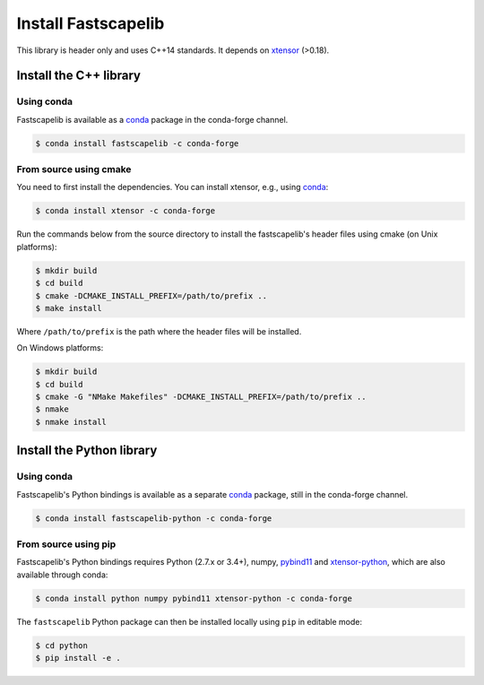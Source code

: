 .. _install:

Install Fastscapelib
====================

This library is header only and uses C++14 standards. It depends on
xtensor_ (>0.18).

.. _xtensor: https://github.com/QuantStack/xtensor

Install the C++ library
-----------------------

Using conda
~~~~~~~~~~~

Fastscapelib is available as a conda_ package in the conda-forge channel.

.. code-block:: bash

   $ conda install fastscapelib -c conda-forge

.. _conda: https://conda.io/docs/

From source using cmake
~~~~~~~~~~~~~~~~~~~~~~~

You need to first install the dependencies. You can install xtensor,
e.g., using conda_:

.. code-block:: bash

  $ conda install xtensor -c conda-forge

Run the commands below from the source directory to install the
fastscapelib's header files using cmake (on Unix platforms):

.. code-block:: bash

  $ mkdir build
  $ cd build
  $ cmake -DCMAKE_INSTALL_PREFIX=/path/to/prefix ..
  $ make install

Where ``/path/to/prefix`` is the path where the header files will be
installed.

On Windows platforms:

.. code-block:: batch

  $ mkdir build
  $ cd build
  $ cmake -G "NMake Makefiles" -DCMAKE_INSTALL_PREFIX=/path/to/prefix ..
  $ nmake
  $ nmake install

Install the Python library
--------------------------

Using conda
~~~~~~~~~~~

Fastscapelib's Python bindings is available as a separate conda_
package, still in the conda-forge channel.

.. code-block:: bash

   $ conda install fastscapelib-python -c conda-forge

From source using pip
~~~~~~~~~~~~~~~~~~~~~

Fastscapelib's Python bindings requires Python (2.7.x or 3.4+), numpy,
pybind11_ and xtensor-python_, which are also available through conda:

.. code-block:: bash

  $ conda install python numpy pybind11 xtensor-python -c conda-forge

The ``fastscapelib`` Python package can then be installed locally
using ``pip`` in editable mode:

.. code-block:: bash

   $ cd python
   $ pip install -e .

.. _pybind11: https://github.com/pybind/pybind11
.. _xtensor-python: https://github.com/QuantStack/xtensor-python
